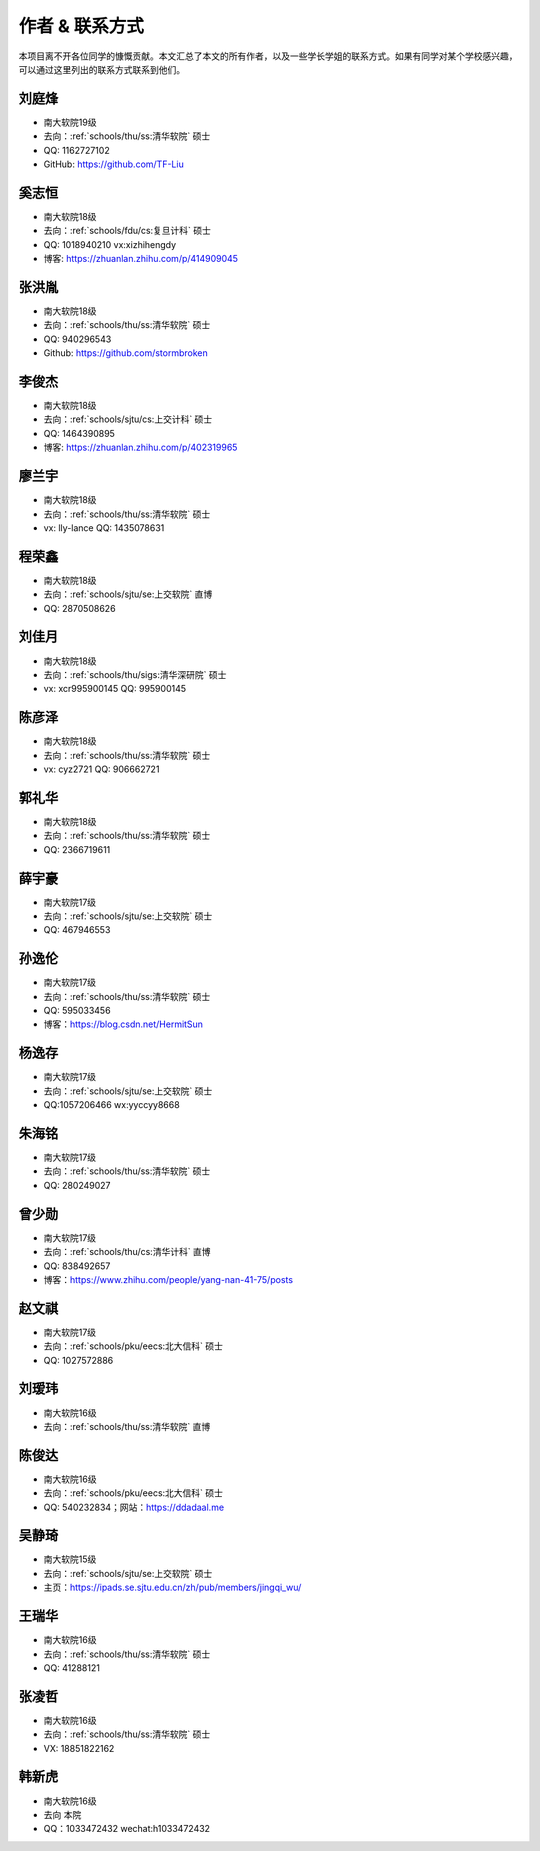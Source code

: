 作者 & 联系方式
==================================

本项目离不开各位同学的慷慨贡献。本文汇总了本文的所有作者，以及一些学长学姐的联系方式。如果有同学对某个学校感兴趣，可以通过这里列出的联系方式联系到他们。

刘庭烽
-------------------------------------

* 南大软院19级
* 去向：:ref:`schools/thu/ss:清华软院` 硕士
* QQ: 1162727102
* GitHub: https://github.com/TF-Liu

奚志恒
-------------------------------------

* 南大软院18级
* 去向：:ref:`schools/fdu/cs:复旦计科` 硕士
* QQ: 1018940210 vx:xizhihengdy
* 博客: https://zhuanlan.zhihu.com/p/414909045

张洪胤
-------------------------------------

* 南大软院18级
* 去向：:ref:`schools/thu/ss:清华软院` 硕士
* QQ: 940296543 
* Github: https://github.com/stormbroken

李俊杰
-------------------------------------

* 南大软院18级
* 去向：:ref:`schools/sjtu/cs:上交计科` 硕士
* QQ: 1464390895
* 博客: https://zhuanlan.zhihu.com/p/402319965

廖兰宇
-------------------------------------

* 南大软院18级
* 去向：:ref:`schools/thu/ss:清华软院` 硕士
* vx: lly-lance QQ: 1435078631

程荣鑫
-------------------------------------

* 南大软院18级
* 去向：:ref:`schools/sjtu/se:上交软院` 直博
* QQ: 2870508626

刘佳月
-------------------------------------

* 南大软院18级
* 去向：:ref:`schools/thu/sigs:清华深研院` 硕士
* vx: xcr995900145 QQ: 995900145

陈彦泽
-------------------------------------

* 南大软院18级
* 去向：:ref:`schools/thu/ss:清华软院` 硕士
* vx: cyz2721 QQ: 906662721

郭礼华
-------------------------------------

* 南大软院18级
* 去向：:ref:`schools/thu/ss:清华软院` 硕士
* QQ: 2366719611

薛宇豪
--------------------------------------

* 南大软院17级
* 去向：:ref:`schools/sjtu/se:上交软院` 硕士
* QQ: 467946553

孙逸伦
-------------------------------------

* 南大软院17级
* 去向：:ref:`schools/thu/ss:清华软院` 硕士
* QQ: 595033456
* 博客：https://blog.csdn.net/HermitSun

杨逸存
--------------------------------------

* 南大软院17级
* 去向：:ref:`schools/sjtu/se:上交软院` 硕士
* QQ:1057206466  wx:yyccyy8668

朱海铭
-------------------------------------

* 南大软院17级
* 去向：:ref:`schools/thu/ss:清华软院` 硕士
* QQ: 280249027

曾少勋
-------------------------------------

* 南大软院17级
* 去向：:ref:`schools/thu/cs:清华计科` 直博
* QQ: 838492657
* 博客：https://www.zhihu.com/people/yang-nan-41-75/posts

赵文祺
-------------------------------------

* 南大软院17级
* 去向：:ref:`schools/pku/eecs:北大信科` 硕士
* QQ: 1027572886

刘瑷玮
-------------------------------------

* 南大软院16级
* 去向：:ref:`schools/thu/ss:清华软院` 直博

陈俊达
-------------------------------------

* 南大软院16级
* 去向：:ref:`schools/pku/eecs:北大信科` 硕士
* QQ: 540232834；网站：https://ddadaal.me

吴静琦
--------------------------------------

* 南大软院15级
* 去向：:ref:`schools/sjtu/se:上交软院` 硕士
* 主页：https://ipads.se.sjtu.edu.cn/zh/pub/members/jingqi_wu/

王瑞华
-------------------------------------

* 南大软院16级
* 去向：:ref:`schools/thu/ss:清华软院` 硕士
* QQ: 41288121

张凌哲
-------------------------------------

* 南大软院16级
* 去向：:ref:`schools/thu/ss:清华软院` 硕士
* VX: 18851822162

韩新虎
-------------------------------------
* 南大软院16级
* 去向 本院
* QQ：1033472432 wechat:h1033472432

